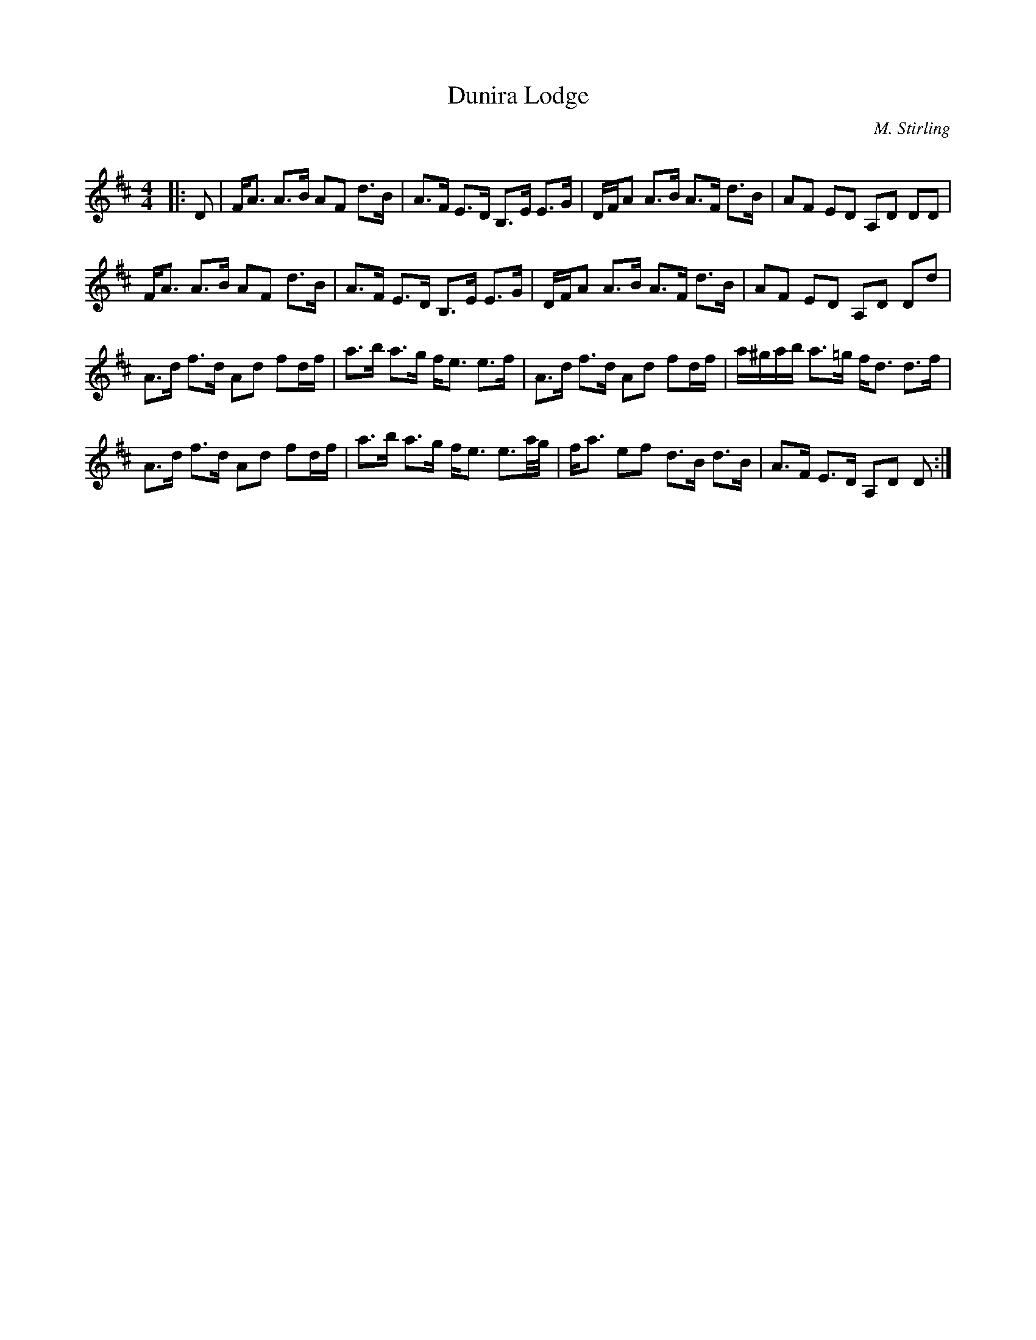 X:1
T: Dunira Lodge
C:M. Stirling
R:Strathspey
Q: 128
K:D
M:4/4
L:1/16
|:D2|FA3 A3B A2F2 d3B|A3F E3D B,3E E3G|DFA2 A3B A3F d3B|A2F2 E2D2 A,2D2 D2D2|
FA3 A3B A2F2 d3B|A3F E3D B,3E E3G|DFA2 A3B A3F d3B|A2F2 E2D2 A,2D2 D2d2|
A3d f3d A2d2 f2df|a3b a3g fe3 e3f|A3d f3d A2d2 f2df|a^gab a3=g fd3 d3f|
A3d f3d A2d2 f2df|a3b a3g fe3 e3a1/2g1/2|fa3 e2f2 d3B d3B|A3F E3D A,2D2 D2:|
